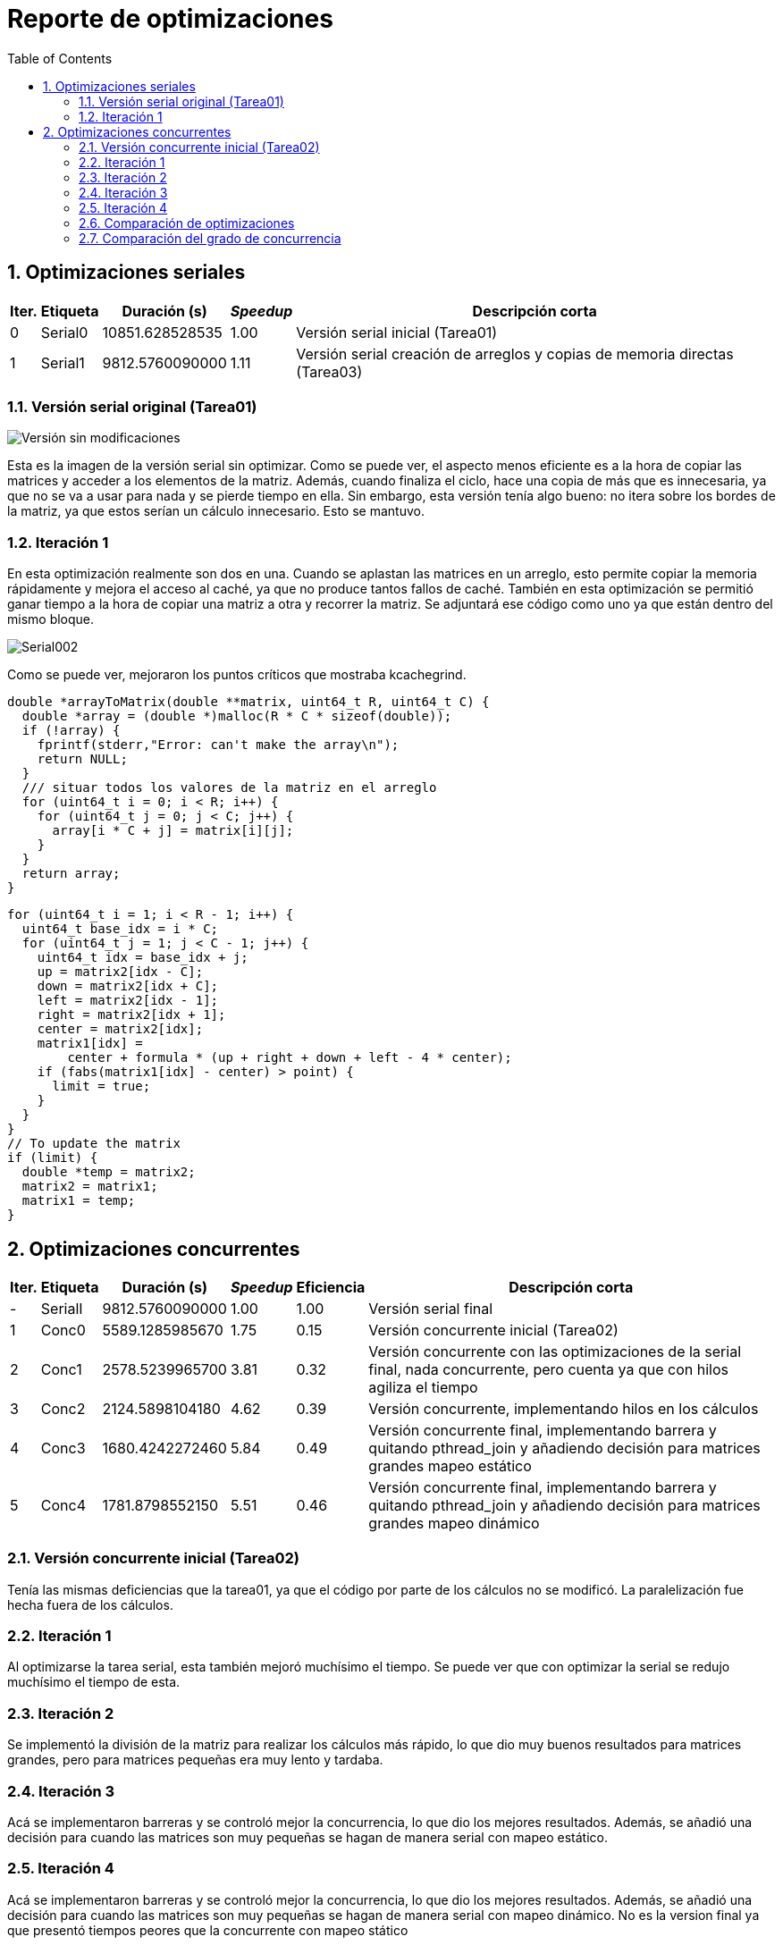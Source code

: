 = Reporte de optimizaciones
:experimental:
:nofooter:
:source-highlighter: pygments
:sectnums:
:stem: latexmath
:toc:
:xrefstyle: short

[[serial_optimizations]]
== Optimizaciones seriales

[%autowidth.stretch,options="header"]
|===
|Iter. |Etiqueta |Duración (s) |_Speedup_ |Descripción corta
|0 |Serial0 |10851.628528535 |1.00 |Versión serial inicial (Tarea01)
|1 |Serial1 |9812.5760090000 |1.11 |Versión serial creación de arreglos y copias de memoria directas (Tarea03)
|===

[[serial_iter00]]
=== Versión serial original (Tarea01)

image::images/serial001.png[Versión sin modificaciones]

Esta es la imagen de la versión serial sin optimizar. Como se puede ver, el aspecto menos eficiente es a la hora de copiar las matrices y acceder a los elementos de la matriz. Además, cuando finaliza el ciclo, hace una copia de más que es innecesaria, ya que no se va a usar para nada y se pierde tiempo en ella. Sin embargo, esta versión tenía algo bueno: no itera sobre los bordes de la matriz, ya que estos serían un cálculo innecesario. Esto se mantuvo.

[[serial_iter01]]
=== Iteración 1

En esta optimización realmente son dos en una. Cuando se aplastan las matrices en un arreglo, esto permite copiar la memoria rápidamente y mejora el acceso al caché, ya que no produce tantos fallos de caché. También en esta optimización se permitió ganar tiempo a la hora de copiar una matriz a otra y recorrer la matriz. Se adjuntará ese código como uno ya que están dentro del mismo bloque.

image::images/serial002.png[Serial002]

Como se puede ver, mejoraron los puntos críticos que mostraba kcachegrind.

[source,c]
----
double *arrayToMatrix(double **matrix, uint64_t R, uint64_t C) {
  double *array = (double *)malloc(R * C * sizeof(double));
  if (!array) {
    fprintf(stderr,"Error: can't make the array\n");
    return NULL;
  }
  /// situar todos los valores de la matriz en el arreglo
  for (uint64_t i = 0; i < R; i++) {
    for (uint64_t j = 0; j < C; j++) {
      array[i * C + j] = matrix[i][j];
    }
  }
  return array;
}
----

[source,c]
----
for (uint64_t i = 1; i < R - 1; i++) {
  uint64_t base_idx = i * C;
  for (uint64_t j = 1; j < C - 1; j++) {
    uint64_t idx = base_idx + j;
    up = matrix2[idx - C];
    down = matrix2[idx + C];
    left = matrix2[idx - 1];
    right = matrix2[idx + 1];
    center = matrix2[idx];
    matrix1[idx] =
        center + formula * (up + right + down + left - 4 * center);
    if (fabs(matrix1[idx] - center) > point) {
      limit = true;
    }
  }
}
// To update the matrix
if (limit) {
  double *temp = matrix2;
  matrix2 = matrix1;
  matrix1 = temp;
}
----

[[concurrent_optimizations]]
== Optimizaciones concurrentes

[%autowidth.stretch,options="header"]
|===
|Iter. |Etiqueta |Duración (s) |_Speedup_ |Eficiencia |Descripción corta
|- |SerialI |9812.5760090000 |1.00 |1.00 |Versión serial final
|1 |Conc0 |5589.1285985670 |1.75 |0.15 |Versión concurrente inicial (Tarea02)
|2 |Conc1 |2578.5239965700 |3.81 |0.32 |Versión concurrente con las optimizaciones de la serial final, nada concurrente, pero cuenta ya que con hilos agiliza el tiempo
|3 |Conc2 |2124.5898104180 |4.62 |0.39 |Versión concurrente, implementando hilos en los cálculos
|4 |Conc3 |1680.4242272460 |5.84 |0.49 |Versión concurrente final, implementando barrera y quitando pthread_join y añadiendo decisión para matrices grandes mapeo estático
|5 |Conc4 |1781.8798552150 |5.51 |0.46 |Versión concurrente final, implementando barrera y quitando pthread_join y añadiendo decisión para matrices grandes mapeo dinámico
|===

[[conc_iter00]]
=== Versión concurrente inicial (Tarea02)

Tenía las mismas deficiencias que la tarea01, ya que el código por parte de los cálculos no se modificó. La paralelización fue hecha fuera de los cálculos.

[[conc_iter01]]
=== Iteración 1

Al optimizarse la tarea serial, esta también mejoró muchísimo el tiempo. Se puede ver que con optimizar la serial se redujo muchísimo el tiempo de esta.

[[conc_iter02]]
=== Iteración 2

Se implementó la división de la matriz para realizar los cálculos más rápido, lo que dio muy buenos resultados para matrices grandes, pero para matrices pequeñas era muy lento y tardaba.

[[conc_iter03]]
=== Iteración 3

Acá se implementaron barreras y se controló mejor la concurrencia, lo que dio los mejores resultados. Además, se añadió una decisión para cuando las matrices son muy pequeñas se hagan de manera serial con mapeo estático.

[[conc_iter04]]
=== Iteración 4

Acá se implementaron barreras y se controló mejor la concurrencia, lo que dio los mejores resultados. Además, se añadió una decisión para cuando las matrices son muy pequeñas se hagan de manera serial con mapeo dinámico. No es la version final ya que presentó tiempos peores que la concurrente con mapeo stático

[[optimization_comparison]]
=== Comparación de optimizaciones

Se adjuntan los gráficos con los tiempos de las tablas anteriormente comentadas y optimizaciones explicadas.

Los nombres son significativos para que se entienda que se estaba comparando.

image::images/graf1.png[Gráfico1]

Versión Serial Inicial (Serial0):

La versión serial inicial tiene el mayor tiempo de ejecución, lo cual era esperado debido a la falta de optimizaciones.

Primera Optimización Serial (Serial1):

La primera optimización serial muestra una mejora significativa en el tiempo de ejecución. Esto se debe a la optimización en la creación de arreglos y copias de memoria directas, lo que reduce el tiempo de acceso a la memoria y mejora la eficiencia del caché.

Versión Concurrente Inicial (Conc0):

La versión concurrente inicial muestra una mejora en el tiempo de ejecución en comparación con la versión serial final. Sin embargo, la eficiencia es baja debido a la sobrecarga de la creación y sincronización de hilos.

Optimización Concurrente con Mejoras Seriales (Conc1):

Al aplicar las optimizaciones de la versión serial final a la versión concurrente, se observa una mejora significativa en el tiempo de ejecución. Esto demuestra que las optimizaciones seriales también benefician a la versión concurrente.

Implementación de Hilos en los Cálculos (Conc2):

La implementación de hilos en los cálculos muestra una mejora adicional en el tiempo de ejecución. Esto se debe a la paralelización efectiva de los cálculos, lo que reduce el tiempo total de ejecución.

Versión Concurrente con Barreras y Mapeo Estático (Conc3):

La versión concurrente con barreras y mapeo estático muestra una mejora significativa en el tiempo de ejecución. La utilización de barreras mejora la sincronización entre los hilos, y el mapeo estático asegura una distribución equilibrada de la carga de trabajo.

Versión Concurrente con Barreras y Mapeo Dinámico (Conc4):

La versión concurrente con barreras y mapeo dinámico muestra un tiempo de ejecución ligeramente peor que la versión con mapeo estático. Esto puede deberse a la sobrecarga adicional de la asignación dinámica de tareas, que puede no ser tan eficiente como el mapeo estático en este caso.

image::images/graf2.png[Gráfico2]

El segundo gráfico muestra la comparación del speedup y la eficiencia para las diferentes versiones del código. A continuación, se discuten las observaciones clave:

Speedup:

El speedup aumenta significativamente con cada optimización concurrente. La versión concurrente con barreras y mapeo estático (Conc3) muestra el mayor speedup, lo que indica una mejora significativa en el rendimiento en comparación con la versión serial.
La versión concurrente con mapeo dinámico (Conc4) muestra un speedup ligeramente menor que la versión con mapeo estático, lo que sugiere que el mapeo dinámico puede no ser tan eficiente en este caso.
Eficiencia:

La eficiencia es baja en la versión concurrente inicial (Conc0) debido a la sobrecarga de la creación y sincronización de hilos.

La eficiencia mejora con cada optimización concurrente, alcanzando su punto máximo en la versión con barreras y mapeo estático (Conc3).

La eficiencia de la versión con mapeo dinámico (Conc4) es ligeramente menor que la de la versión con mapeo estático, lo que sugiere que la sobrecarga adicional de la asignación dinámica de tareas puede afectar negativamente la eficiencia.

[[concurrency_comparison]]
=== Comparación del grado de concurrencia

[%autowidth.stretch,options="header"]
|===
|# |Etiqueta |Descripción |Hilos |speedup |eficiencia| Tiempo
|1 |S |Versión serial final |1 |1.00 |1.00 | 9812.5760090000
|2 |1 |Un solo hilo(El concurrente si es solo un hilo se ejecuta serial, el programa tiene la capacidad de decidir esto) |1 |1.00 |1.00 |9812.5760090000
|3 |hC |Tantos hilos como la mitad de CPUs hay en la computadora que ejecuta el programa |6 |1.87 |0.31 |5251.3257101438
|4 |1C |Tantos hilos por cada CPU que hay en la computadora que ejecuta el programa |12 |5.84 |0.49 |1680.4242272460
|5 |2C |Dos hilos por cada CPU que hay en la computadora que ejecuta el programa |24 |6.33 |0.26 |1549.2387122400
|6 |4C |Cuatro hilos por cada CPU que hay en la computadora que ejecuta el programa |48 |5.82 |0.12 |1685.2469874119
|7 |D |Tantos hilos como unidades de descomposición hay en la entrada (en caso de que sea menor que la cantidad máxima de hilos permitida por el sistema operativo) |D en este caso el sistema permite 63690 hilos|No tiene es negativo |No tiene |Tarda mucho, no vale la pena calcular
|===

image::images/graf3.png[Gráfico2]

Primeramente, la versión serial sirve como referencia base para comparar las versiones concurrentes. Tiene un speedup y eficiencia de 1.00, ya que no se beneficia de la concurrencia.

Versión con un hilo (1):

Similar a la versión serial, esta versión no muestra mejoras en el rendimiento ya que se ejecuta de manera serial.

Mitad de CPUs (hC):

Utilizando la mitad de los CPUs disponibles, esta versión muestra una mejora significativa en el tiempo de ejecución, aunque la eficiencia es relativamente baja.

Un hilo por CPU (1C):

Esta versión muestra un notable incremento en el speedup y una eficiencia razonable, logrando un tiempo de ejecución significativamente menor

Dos hilos por CPU (2C):

Aunque el speedup es ligeramente mayor que en la versión 1C, la eficiencia disminuye considerablemente, lo que indica una sobrecarga de gestión de hilos.

Cuatro hilos por CPU (4C):

Esta versión muestra una disminución en el speedup y una eficiencia muy baja, lo que muestra el gráfico y las pruebas que el incremento en el número de hilos no se traduce en mejoras de rendimiento.

Unidades de descomposición (D):

Utilizar un número excesivo de hilos resulta en un rendimiento negativo debido a la sobrecarga de gestión de hilos y la competencia por recursos.

Cantidad Óptima de Hilos:

A partir de los resultados y el gráfico, la cantidad óptima de hilos para conseguir el mejor rendimiento es 12 hilos (1C). Esta configuración logra un balance adecuado entre el incremento de velocidad y la eficiencia. Aunque la versión con 24 hilos (2C) tiene un speedup ligeramente mayor, la eficiencia disminuye significativamente, lo que indica una sobrecarga de gestión de hilos. Por lo tanto, 12 hilos proporcionan el mejor rendimiento en términos de tiempo de ejecución y eficiencia.
Además la computadora donde se probó contiene 6 nucleos y 12 hilos, por lo que estas especificaciones sugieren que 12 hilos debería ser la cantidad óptima. Aunque se puedan conseguir mejores tiempos con más hilos.

Conclusión:

El análisis de los resultados muestra que la versión con 12 hilos (1C) es la más eficiente (según la fórmula, no se prueba en memoria) y proporciona el mejor rendimiento general (según la muestra). Incrementar el número de hilos más allá de este punto no resulta en mejoras significativas y, de hecho, puede disminuir la eficiencia debido a la sobrecarga de gestión de hilos.

(pendiente)